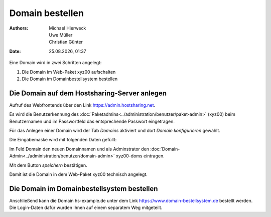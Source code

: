 ================
Domain bestellen
================

.. |date| date:: %d.%m.%Y
.. |time| date:: %H:%M

:Authors: - Michael Hierweck
          - Uwe Müller
          - Christian Günter
:Date: |date|, |time|

Eine Domain wird in zwei Schritten angelegt:

#. Die Domain im Web-Paket xyz00 aufschalten
#. Die Domain im Domainbestellsystem bestellen


Die Domain auf dem Hostsharing-Server anlegen
---------------------------------------------

Aufruf des Webfrontends über den Link https://admin.hostsharing.net.

Es wird die Benutzerkennung des :doc:`Paketadmins<../administration/benutzer/paket-admin>` (xyz00) beim Benutzernamen und im Passwortfeld das entsprechende Passwort eingetragen.

.. image:: hsadmin.jpg


Für das Anlegen einer Domain wird der Tab *Domains* aktiviert und dort *Domain konfigurieren* gewählt.

Die Eingabemaske wird mit folgenden Daten gefüllt:

Im Feld Domain den neuen Domainnamen und als Adminstrator den :doc:`Domain-Admin<../administration/benutzer/domain-admin>` xyz00-doms eintragen.

.. image:
   : domain-konfig.jpg

Mit dem Button *speichern* bestätigen.

Damit ist die Domain in dem Web-Paket xyz00 technisch angelegt.

Die Domain im Domainbestellsystem bestellen
-------------------------------------------

Anschließend kann die Domain hs-example.de unter dem Link https://www.domain-bestellsystem.de bestellt werden.
Die Login-Daten dafür wurden Ihnen auf einem separatem Weg mitgeteilt.

